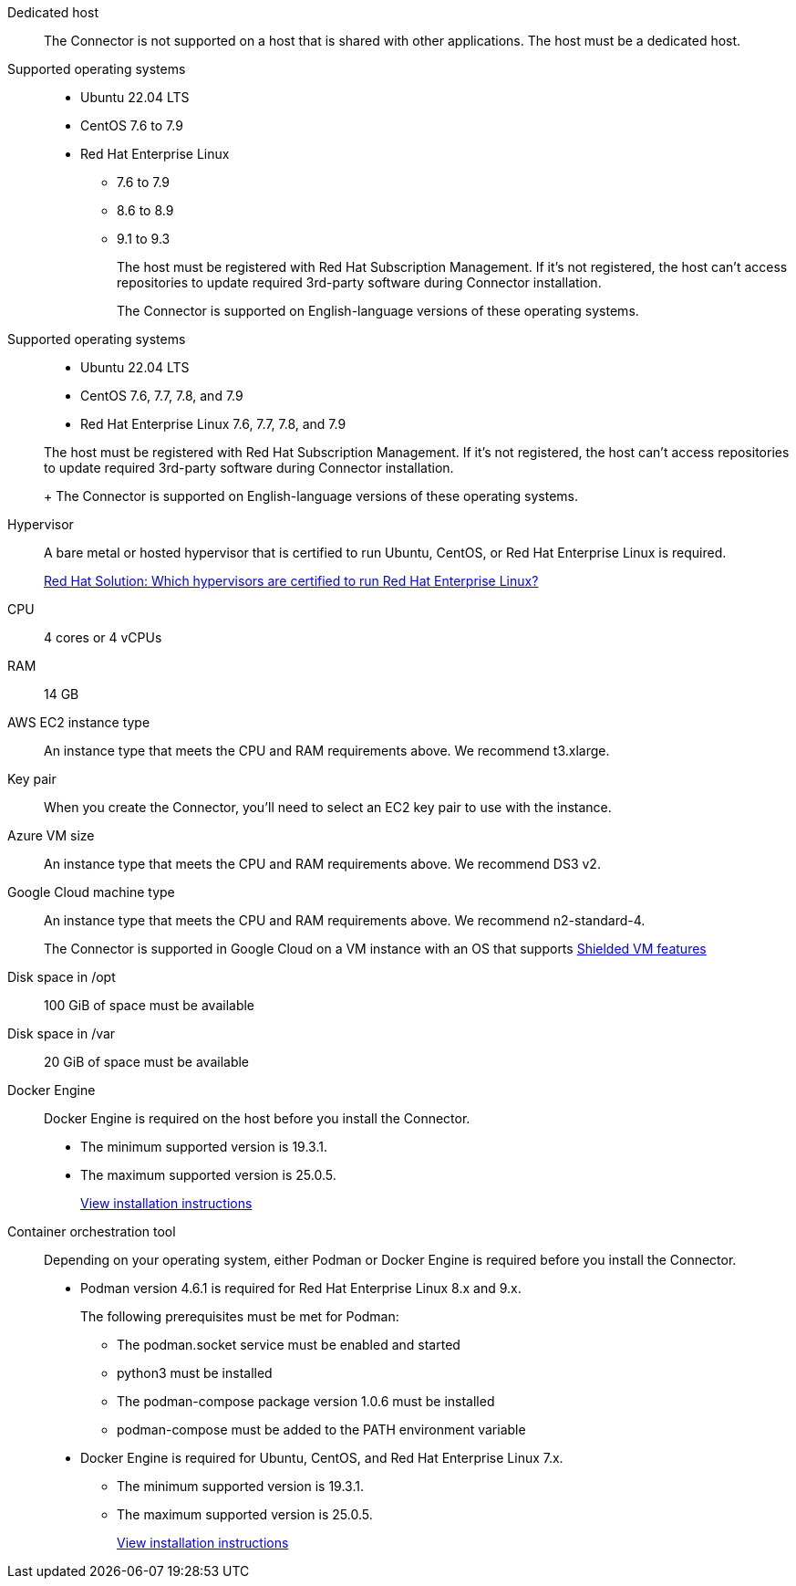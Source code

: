 //tag::dedicated[]
Dedicated host::
The Connector is not supported on a host that is shared with other applications. The host must be a dedicated host.
//end::dedicated[]

//tag::os[]
Supported operating systems::
* Ubuntu 22.04 LTS
* CentOS 7.6 to 7.9
* Red Hat Enterprise Linux 
** 7.6 to 7.9
** 8.6 to 8.9
** 9.1 to 9.3
+
The host must be registered with Red Hat Subscription Management. If it's not registered, the host can't access repositories to update required 3rd-party software during Connector installation.
+
The Connector is supported on English-language versions of these operating systems.
//end::os[]

//tag::os-private[]
Supported operating systems::
* Ubuntu 22.04 LTS
* CentOS 7.6, 7.7, 7.8, and 7.9
* Red Hat Enterprise Linux 7.6, 7.7, 7.8, and 7.9

+
The host must be registered with Red Hat Subscription Management. If it's not registered, the host can't access repositories to update required 3rd-party software during Connector installation.
+
The Connector is supported on English-language versions of these operating systems.
//end::os-private[]

//tag::hypervisor[]
Hypervisor::
A bare metal or hosted hypervisor that is certified to run Ubuntu, CentOS, or Red Hat Enterprise Linux is required.
+
https://access.redhat.com/certified-hypervisors[Red Hat Solution: Which hypervisors are certified to run Red Hat Enterprise Linux?^]
//end::hypervisor[]

//tag::cpu-ram[]
CPU:: 4 cores or 4 vCPUs

RAM:: 14 GB
//end::cpu-ram[]

//tag::aws-ec2[]
AWS EC2 instance type::
An instance type that meets the CPU and RAM requirements above. We recommend t3.xlarge.
//end::aws-ec2[]

//tag::aws-key-pair[]
Key pair::
When you create the Connector, you'll need to select an EC2 key pair to use with the instance.
//end::aws-key-pair[]

//tag::azure-vm[]
Azure VM size::
An instance type that meets the CPU and RAM requirements above. We recommend DS3 v2.
//end::azure-vm[]

//tag::google-machine[]
Google Cloud machine type::
An instance type that meets the CPU and RAM requirements above. We recommend n2-standard-4.
+
The Connector is supported in Google Cloud on a VM instance with an OS that supports https://cloud.google.com/compute/shielded-vm/docs/shielded-vm[Shielded VM features^]
//end::google-machine[]

//tag::disk-space[]
Disk space in /opt:: 100 GiB of space must be available

Disk space in /var:: 20 GiB of space must be available
//end::disk-space[]

//tag::docker[]
Docker Engine:: 
Docker Engine is required on the host before you install the Connector. 
+
* The minimum supported version is 19.3.1.
* The maximum supported version is 25.0.5.
+
https://docs.docker.com/engine/install/[View installation instructions^]
//end::docker[]

//tag::container-req[]
Container orchestration tool:: Depending on your operating system, either Podman or Docker Engine is required before you install the Connector.
+
* Podman version 4.6.1 is required for Red Hat Enterprise Linux 8.x and 9.x.
+
The following prerequisites must be met for Podman:
+
** The podman.socket service must be enabled and started
** python3 must be installed
** The podman-compose package version 1.0.6 must be installed
** podman-compose must be added to the PATH environment variable

* Docker Engine is required for Ubuntu, CentOS, and Red Hat Enterprise Linux 7.x.
+
** The minimum supported version is 19.3.1.
** The maximum supported version is 25.0.5.
+
https://docs.docker.com/engine/install/[View installation instructions^]
//end::container-req[]